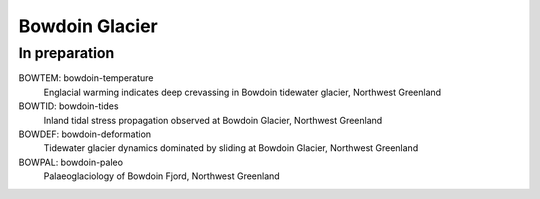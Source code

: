 Bowdoin Glacier
===============


In preparation
--------------

BOWTEM: bowdoin-temperature
    Englacial warming indicates deep crevassing in Bowdoin tidewater glacier,
    Northwest Greenland

BOWTID: bowdoin-tides
    Inland tidal stress propagation observed at Bowdoin Glacier,
    Northwest Greenland

BOWDEF: bowdoin-deformation
    Tidewater glacier dynamics dominated by sliding at Bowdoin Glacier,
    Northwest Greenland

BOWPAL: bowdoin-paleo
    Palaeoglaciology of Bowdoin Fjord, Northwest Greenland
